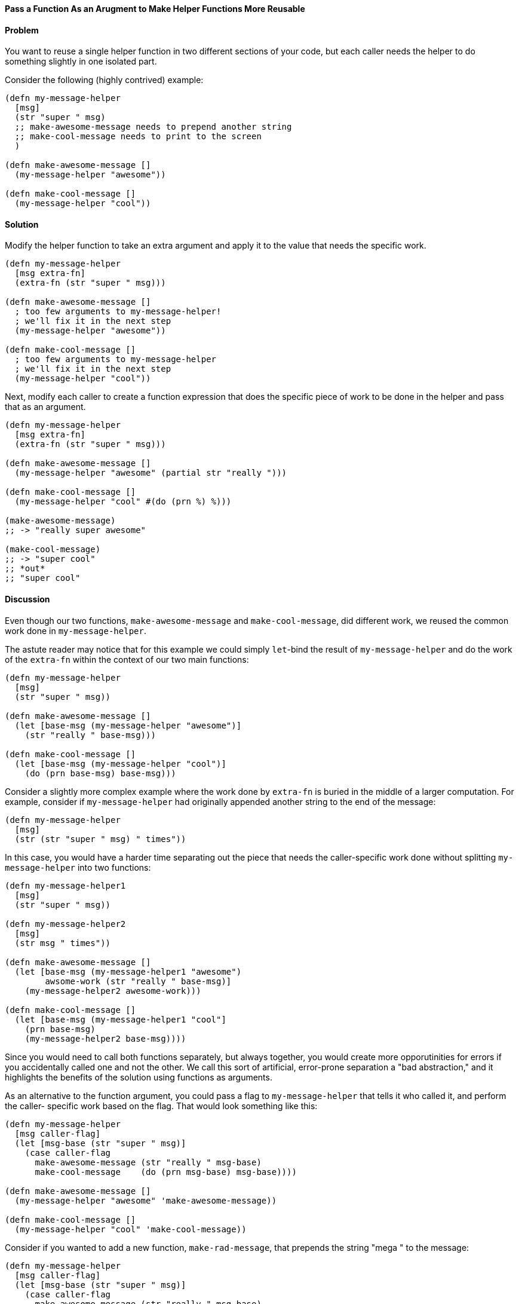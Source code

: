 ==== Pass a Function As an Arugment to Make Helper Functions More Reusable

// By Chris Frisz (cjfrisz)

==== Problem

You want to reuse a single helper function in two different sections of your 
code, but each caller needs the helper to do something slightly in one isolated
part.

Consider the following (highly contrived) example:

[source, clojure]
----
(defn my-message-helper
  [msg]
  (str "super " msg)
  ;; make-awesome-message needs to prepend another string
  ;; make-cool-message needs to print to the screen
  )

(defn make-awesome-message []
  (my-message-helper "awesome"))

(defn make-cool-message []
  (my-message-helper "cool"))
----

==== Solution

Modify the helper function to take an extra argument and apply it to the value
that needs the specific work.

[source, clojure]
----
(defn my-message-helper
  [msg extra-fn]
  (extra-fn (str "super " msg)))

(defn make-awesome-message []
  ; too few arguments to my-message-helper!
  ; we'll fix it in the next step
  (my-message-helper "awesome"))

(defn make-cool-message []
  ; too few arguments to my-message-helper
  ; we'll fix it in the next step
  (my-message-helper "cool"))
----

Next, modify each caller to create a function expression that does the specific 
piece of work to be done in the helper and pass that as an argument.

[source, clojure]
----
(defn my-message-helper
  [msg extra-fn]
  (extra-fn (str "super " msg)))

(defn make-awesome-message []
  (my-message-helper "awesome" (partial str "really ")))

(defn make-cool-message []
  (my-message-helper "cool" #(do (prn %) %)))

(make-awesome-message)
;; -> "really super awesome"

(make-cool-message)
;; -> "super cool"
;; *out*
;; "super cool"
----

==== Discussion

Even though our two functions, `make-awesome-message` and `make-cool-message`,
did different work, we reused the common work done in `my-message-helper`. 

The astute reader may notice that for this example we could simply `let`-bind 
the result of `my-message-helper` and do the work of the `extra-fn` within the
context of our two main functions: 

[source, clojure]
----
(defn my-message-helper
  [msg]
  (str "super " msg))

(defn make-awesome-message []
  (let [base-msg (my-message-helper "awesome")]
    (str "really " base-msg)))

(defn make-cool-message []
  (let [base-msg (my-message-helper "cool")]
    (do (prn base-msg) base-msg)))
----

Consider a slightly more complex example where the work done by `extra-fn` is 
buried in the middle of a larger computation. For example, consider if 
`my-message-helper` had originally appended another string to the end of the 
message:

[source, clojure]
----
(defn my-message-helper
  [msg]
  (str (str "super " msg) " times"))
----

In this case, you would have a harder time separating out the piece that needs
the caller-specific work done without splitting `my-message-helper` into two
functions: 

[source, clojure]
----
(defn my-message-helper1
  [msg]
  (str "super " msg))

(defn my-message-helper2
  [msg]
  (str msg " times"))

(defn make-awesome-message []
  (let [base-msg (my-message-helper1 "awesome")
        awsome-work (str "really " base-msg)]
    (my-message-helper2 awesome-work)))

(defn make-cool-message []
  (let [base-msg (my-message-helper1 "cool"]
    (prn base-msg)
    (my-message-helper2 base-msg))))
----

Since you would need to call both functions separately, but always 
together, you would create more opporutinities for errors if you accidentally 
called one and not the other. We call this sort of artificial, error-prone 
separation a "bad abstraction," and it highlights the benefits of the solution
using functions as arguments.

As an alternative to the function argument, you could pass a flag to 
`my-message-helper` that tells it who called it, and perform the caller-
specific work based on the flag. That would look something like this:

[source, clojure]
----
(defn my-message-helper
  [msg caller-flag]
  (let [msg-base (str "super " msg)]
    (case caller-flag
      make-awesome-message (str "really " msg-base)
      make-cool-message    (do (prn msg-base) msg-base))))

(defn make-awesome-message []
  (my-message-helper "awesome" 'make-awesome-message))

(defn make-cool-message []
  (my-message-helper "cool" 'make-cool-message))
----

Consider if you wanted to add a new function, `make-rad-message`, that prepends
the string "mega " to the message:

[source, clojure]
----
(defn my-message-helper
  [msg caller-flag]
  (let [msg-base (str "super " msg)]
    (case caller-flag
      make-awesome-message (str "really " msg-base)
      make-cool-message    (do (prn msg-base) msg-base)
      make-rad-message     (str "mega " msg-base))))

(defn make-awesome-message []
  (my-message-helper "awesome" 'make-awesome-message))

(defn make-cool-message []
  (my-message-helper "cool" 'make-cool-message))

(defn make-rad-message []
  (my-message-helper "rad" 'make-rad-message))
----

Notice that you had to add the definition for `make-rad-message` _and_ modify 
the definition of `my-message-helper` to include a new `case` clause. Now 
consider if you used function arguments to `my-message-helper` as before:

[source, clojure]
----
(defn my-message-helper
  [msg extra-fn]
  (extra-fn (str "super " msg)))

(defn make-awesome-message []
  (my-message-helper "awesome" (partial str "really ")))

(defn make-cool-message []
  (my-message-helper "cool" #(do (prn %) %)))

(defn make-rad-message []
  (my-message-helper "rad" (partial str "mega ")))
----

In this example, you only needed to add the new definition for 
`make-rad-message` and made no modifications to `my-message-helper`. By using
a function argument instead of a flag, `my-message-helper` doesn't need to know
anything about the caller. In other words, you have "decoupled" 
`make-rad-message` from `my-message-helper`. 

As a related side note, you should always prefer solutions that decouple 
functions (or objects, data structures, etc.). As you can see from this 
example, decoupling leads to less code modification when adding new features, 
and therefore less chance for introducing errors.
